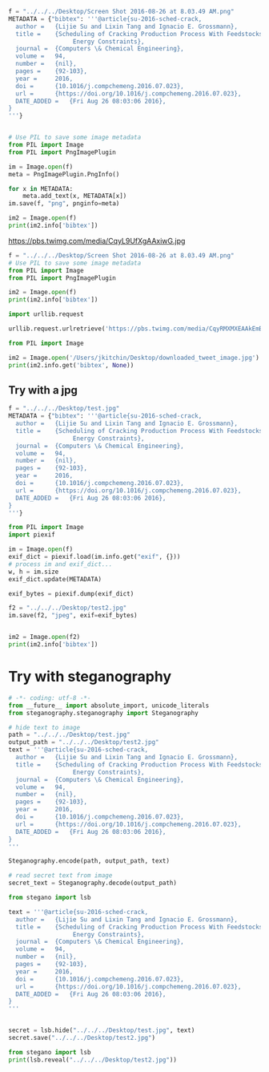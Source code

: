 #+BEGIN_SRC python :results output org drawer
f = "../../../Desktop/Screen Shot 2016-08-26 at 8.03.49 AM.png"
METADATA = {"bibtex": '''@article{su-2016-sched-crack,
  author =	 {Lijie Su and Lixin Tang and Ignacio E. Grossmann},
  title =	 {Scheduling of Cracking Production Process With Feedstocks and
                  Energy Constraints},
  journal =	 {Computers \& Chemical Engineering},
  volume =	 94,
  number =	 {nil},
  pages =	 {92-103},
  year =	 2016,
  doi =		 {10.1016/j.compchemeng.2016.07.023},
  url =		 {https://doi.org/10.1016/j.compchemeng.2016.07.023},
  DATE_ADDED =	 {Fri Aug 26 08:03:06 2016},
}
'''}


# Use PIL to save some image metadata
from PIL import Image
from PIL import PngImagePlugin

im = Image.open(f)
meta = PngImagePlugin.PngInfo()

for x in METADATA:
    meta.add_text(x, METADATA[x])
im.save(f, "png", pnginfo=meta)

im2 = Image.open(f)
print(im2.info['bibtex'])
#+END_SRC

#+RESULTS:
:RESULTS:
@article{su-2016-sched-crack,
  author =	 {Lijie Su and Lixin Tang and Ignacio E. Grossmann},
  title =	 {Scheduling of Cracking Production Process With Feedstocks and
                  Energy Constraints},
  journal =	 {Computers \& Chemical Engineering},
  volume =	 94,
  number =	 {nil},
  pages =	 {92-103},
  year =	 2016,
  doi =		 {10.1016/j.compchemeng.2016.07.023},
  url =		 {https://doi.org/10.1016/j.compchemeng.2016.07.023},
  DATE_ADDED =	 {Fri Aug 26 08:03:06 2016},
}

:END:

https://pbs.twimg.com/media/CqyL9UfXgAAxiwG.jpg


#+BEGIN_SRC python :results output org drawer
f = "../../../Desktop/Screen Shot 2016-08-26 at 8.03.49 AM.png"
# Use PIL to save some image metadata
from PIL import Image
from PIL import PngImagePlugin

im2 = Image.open(f)
print(im2.info['bibtex'])
#+END_SRC

#+RESULTS:
:RESULTS:
@article{su-2016-sched-crack,
  author =	 {Lijie Su and Lixin Tang and Ignacio E. Grossmann},
  title =	 {Scheduling of Cracking Production Process With Feedstocks and
                  Energy Constraints},
  journal =	 {Computers \& Chemical Engineering},
  volume =	 94,
  number =	 {nil},
  pages =	 {92-103},
  year =	 2016,
  doi =		 {10.1016/j.compchemeng.2016.07.023},
  url =		 {https://doi.org/10.1016/j.compchemeng.2016.07.023},
  DATE_ADDED =	 {Fri Aug 26 08:03:06 2016},
}

:END:




#+BEGIN_SRC python :results output org drawer
import urllib.request

urllib.request.urlretrieve('https://pbs.twimg.com/media/CqyRMXMXEAAkEmB.jpg', '/Users/jkitchin/Desktop/downloaded_tweet_image.jpg')

from PIL import Image

im2 = Image.open('/Users/jkitchin/Desktop/downloaded_tweet_image.jpg')
print(im2.info.get('bibtex', None))
#+END_SRC

#+RESULTS:
:RESULTS:
None
:END:

** Try with a jpg

#+BEGIN_SRC python :results output org drawer
f = "../../../Desktop/test.jpg"
METADATA = {"bibtex": '''@article{su-2016-sched-crack,
  author =	 {Lijie Su and Lixin Tang and Ignacio E. Grossmann},
  title =	 {Scheduling of Cracking Production Process With Feedstocks and
                  Energy Constraints},
  journal =	 {Computers \& Chemical Engineering},
  volume =	 94,
  number =	 {nil},
  pages =	 {92-103},
  year =	 2016,
  doi =		 {10.1016/j.compchemeng.2016.07.023},
  url =		 {https://doi.org/10.1016/j.compchemeng.2016.07.023},
  DATE_ADDED =	 {Fri Aug 26 08:03:06 2016},
}
'''}

from PIL import Image
import piexif

im = Image.open(f)
exif_dict = piexif.load(im.info.get("exif", {}))
# process im and exif_dict...
w, h = im.size
exif_dict.update(METADATA)

exif_bytes = piexif.dump(exif_dict)

f2 = "../../../Desktop/test2.jpg"
im.save(f2, "jpeg", exif=exif_bytes)


im2 = Image.open(f2)
print(im2.info['bibtex'])
#+END_SRC

#+RESULTS:
:RESULTS:
:END:

* Try with steganography

#+BEGIN_SRC python :results output org drawer
# -*- coding: utf-8 -*-
from __future__ import absolute_import, unicode_literals
from steganography.steganography import Steganography

# hide text to image
path = "../../../Desktop/test.jpg"
output_path = "../../../Desktop/test2.jpg"
text = '''@article{su-2016-sched-crack,
  author =	 {Lijie Su and Lixin Tang and Ignacio E. Grossmann},
  title =	 {Scheduling of Cracking Production Process With Feedstocks and
                  Energy Constraints},
  journal =	 {Computers \& Chemical Engineering},
  volume =	 94,
  number =	 {nil},
  pages =	 {92-103},
  year =	 2016,
  doi =		 {10.1016/j.compchemeng.2016.07.023},
  url =		 {https://doi.org/10.1016/j.compchemeng.2016.07.023},
  DATE_ADDED =	 {Fri Aug 26 08:03:06 2016},
}
'''

Steganography.encode(path, output_path, text)

# read secret text from image
secret_text = Steganography.decode(output_path)
#+END_SRC

#+RESULTS:
:RESULTS:
:END:

#+BEGIN_SRC python :results output org drawer
from stegano import lsb

text = '''@article{su-2016-sched-crack,
  author =	 {Lijie Su and Lixin Tang and Ignacio E. Grossmann},
  title =	 {Scheduling of Cracking Production Process With Feedstocks and
                  Energy Constraints},
  journal =	 {Computers \& Chemical Engineering},
  volume =	 94,
  number =	 {nil},
  pages =	 {92-103},
  year =	 2016,
  doi =		 {10.1016/j.compchemeng.2016.07.023},
  url =		 {https://doi.org/10.1016/j.compchemeng.2016.07.023},
  DATE_ADDED =	 {Fri Aug 26 08:03:06 2016},
}
'''


secret = lsb.hide("../../../Desktop/test.jpg", text)
secret.save("../../../Desktop/test2.jpg")
#+END_SRC

#+RESULTS:
:RESULTS:
:END:

#+BEGIN_SRC python :results output org drawer
from stegano import lsb
print(lsb.reveal("../../../Desktop/test2.jpg"))
#+END_SRC

#+RESULTS:
:RESULTS:

:END:
